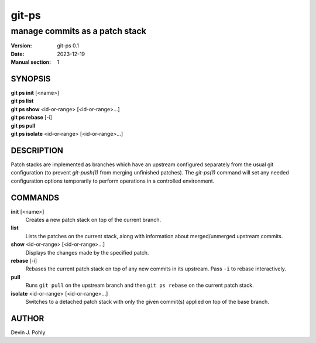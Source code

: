 ======
git-ps
======

manage commits as a patch stack
~~~~~~~~~~~~~~~~~~~~~~~~~~~~~~~

:Version: git-ps 0.1
:Date: 2023-12-19
:Manual section: 1


SYNOPSIS
--------

|   **git ps init** [<name>]
|   **git ps list**
|   **git ps show** <id-or-range> [<id-or-range>...]
|   **git ps rebase** [-i]
|   **git ps pull**
|   **git ps isolate** <id-or-range> [<id-or-range>...]


DESCRIPTION
-----------

Patch stacks are implemented as branches which have an upstream configured
separately from the usual git configuration (to prevent `git-push(1)` from
merging unfinished patches).  The `git-ps(1)` command will set any needed
configuration options temporarily to perform operations in a controlled
environment.


COMMANDS
--------

**init** [<name>]
  Creates a new patch stack on top of the current branch.

**list**
  Lists the patches on the current stack, along with information about
  merged/unmerged upstream commits.

**show** <id-or-range> [<id-or-range>...]
  Displays the changes made by the specified patch.

**rebase** [-i]
  Rebases the current patch stack on top of any new commits in its upstream.
  Pass ``-i`` to rebase interactively.

**pull**
  Runs ``git pull`` on the upstream branch and then ``git ps rebase`` on the
  current patch stack.

**isolate** <id-or-range> [<id-or-range>...]
  Switches to a detached patch stack with only the given commit(s) applied on
  top of the base branch.

AUTHOR
------
Devin J. Pohly
